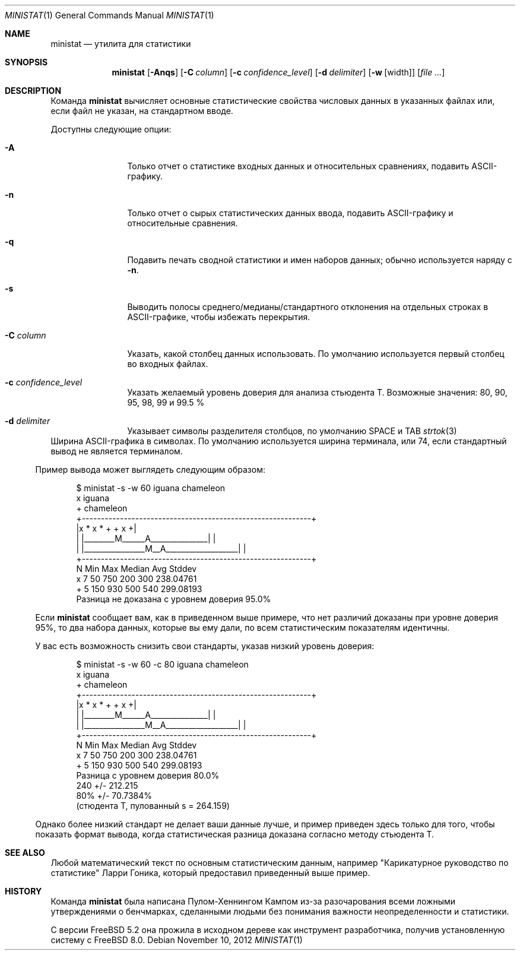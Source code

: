 .\"
.\" Copyright (c) 2007 Poul-Henning Kamp
.\" All rights reserved.
.\"
.\" Redistribution and use in source and binary forms, with or without
.\" modification, are permitted provided that the following conditions
.\" are met:
.\" 1. Redistributions of source code must retain the above copyright
.\"    notice, this list of conditions and the following disclaimer.
.\" 2. Redistributions in binary form must reproduce the above copyright
.\"    notice, this list of conditions and the following disclaimer in the
.\"    documentation and/or other materials provided with the distribution.
.\"
.\" THIS SOFTWARE IS PROVIDED BY THE AUTHOR AND CONTRIBUTORS ``AS IS'' AND
.\" ANY EXPRESS OR IMPLIED WARRANTIES, INCLUDING, BUT NOT LIMITED TO, THE
.\" IMPLIED WARRANTIES OF MERCHANTABILITY AND FITNESS FOR A PARTICULAR PURPOSE
.\" ARE DISCLAIMED.  IN NO EVENT SHALL THE AUTHOR OR CONTRIBUTORS BE LIABLE
.\" FOR ANY DIRECT, INDIRECT, INCIDENTAL, SPECIAL, EXEMPLARY, OR CONSEQUENTIAL
.\" DAMAGES (INCLUDING, BUT NOT LIMITED TO, PROCUREMENT OF SUBSTITUTE GOODS
.\" OR SERVICES; LOSS OF USE, DATA, OR PROFITS; OR BUSINESS INTERRUPTION)
.\" HOWEVER CAUSED AND ON ANY THEORY OF LIABILITY, WHETHER IN CONTRACT, STRICT
.\" LIABILITY, OR TORT (INCLUDING NEGLIGENCE OR OTHERWISE) ARISING IN ANY WAY
.\" OUT OF THE USE OF THIS SOFTWARE, EVEN IF ADVISED OF THE POSSIBILITY OF
.\" SUCH DAMAGE.
.\"
.Dd November 10, 2012
.Dt MINISTAT 1
.Os
.Sh NAME
.Nm ministat
.Nd утилита для статистики
.Sh SYNOPSIS
.Nm
.Op Fl Anqs
.Op Fl C Ar column
.Op Fl c Ar confidence_level
.Op Fl d Ar delimiter
.Op Fl w Op width
.Op Ar
.Sh DESCRIPTION
Команда
.Nm
вычисляет основные статистические свойства числовых данных
в указанных файлах или, если файл не указан, на стандартном вводе.
.Pp
Доступны следующие опции:
.Bl -tag -width Fl
.It Fl A
Только отчет о статистике входных данных и относительных сравнениях,
подавить ASCII-графику.
.It Fl n
Только отчет о сырых статистических данных ввода, подавить ASCII-графику
и относительные сравнения.
.It Fl q
Подавить печать сводной статистики и имен наборов данных; обычно используется
наряду с
.Fl n .
.It Fl s
Выводить полосы среднего/медианы/стандартного отклонения на отдельных строках в ASCII-графике,
чтобы избежать перекрытия.
.It Fl C Ar column
Указать, какой столбец данных использовать.
По умолчанию используется первый столбец во входных файлах.
.It Fl c Ar confidence_level
Указать желаемый уровень доверия для анализа стьюдента Т.
Возможные значения: 80, 90, 95, 98, 99 и 99.5 %
.It Fl d Ar delimiter
Указывает символы разделителя столбцов, по умолчанию SPACE и TAB
., для подробностей смотрите
.Xr strtok 3
.El
.It Fl w Ar width
Ширина ASCII-графика в символах.
По умолчанию используется ширина терминала, или 74, если стандартный вывод не является
терминалом.
.El
.Pp
Пример вывода может выглядеть следующим образом:
.Bd -literal -offset indent
  $ ministat -s -w 60 iguana chameleon
  x iguana
  + chameleon
  +------------------------------------------------------------+
  |x      *  x            *      +              + x           +|
  | |________M______A_______________|                          |
  |             |________________M__A___________________|      |
  +------------------------------------------------------------+
      N        Min        Max     Median        Avg       Stddev
  x   7         50        750        200        300    238.04761
  +   5        150        930        500        540    299.08193
  Разница не доказана с уровнем доверия 95.0%
.Ed
.Pp
Если
.Nm
сообщает вам, как в приведенном выше примере, что нет различий
доказаны при уровне доверия 95%, то два набора данных, которые вы ему дали,
по всем статистическим показателям идентичны.
.Pp
У вас есть возможность снизить свои стандарты, указав
низкий уровень доверия:
.Bd -literal -offset indent
  $ ministat -s -w 60 -c 80 iguana chameleon
  x iguana
  + chameleon
  +------------------------------------------------------------+
  |x      *  x            *      +              + x           +|
  | |________M______A_______________|                          |
  |             |________________M__A___________________|      |
  +------------------------------------------------------------+
      N        Min        Max     Median        Avg       Stddev
  x   7         50        750        200        300    238.04761
  +   5        150        930        500        540    299.08193
  Разница с уровнем доверия 80.0%
        240 +/- 212.215
        80% +/- 70.7384%
        (стюдента Т, пулованный s = 264.159)
.Ed
.Pp
Однако более низкий стандарт не делает ваши данные лучше, и
пример приведен здесь только для того, чтобы показать формат вывода, когда
статистическая разница доказана согласно методу стьюдента Т.
.Sh SEE ALSO
Любой математический текст по основным статистическим данным, например "Карикатурное руководство по статистике" Ларри Гоника, который предоставил приведенный выше пример.
.Sh HISTORY
Команда
.Nm
была написана Пулом-Хеннингом Кампом из-за разочарования
всеми ложными утверждениями о бенчмарках, сделанными людьми без
понимания важности неопределенности и статистики.
.Pp
С версии
.Fx 5.2
она прожила в исходном дереве как инструмент разработчика, получив
установленную систему с
.Fx 8.0 .
